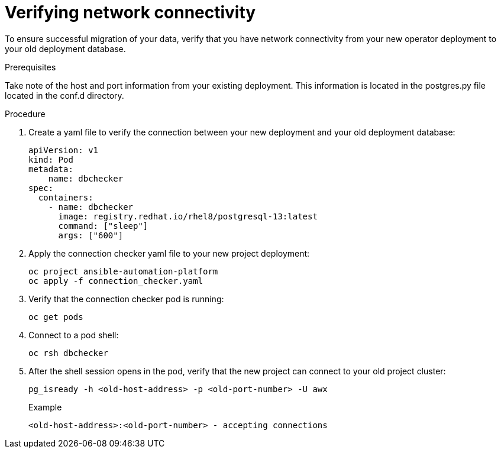[id="verify-network-connectivity_{context}"]

= Verifying network connectivity

[role=_abstract]

To ensure successful migration of your data, verify that you have network connectivity from your new operator deployment to your old deployment database.

.Prerequisites
Take note of the host and port information from your existing deployment. This information is located in the postgres.py file located in the conf.d directory.

.Procedure

. Create a yaml file to verify the connection between your new deployment and your old deployment database:
+
-----
apiVersion: v1
kind: Pod
metadata:
    name: dbchecker
spec:
  containers:
    - name: dbchecker
      image: registry.redhat.io/rhel8/postgresql-13:latest
      command: ["sleep"]
      args: ["600"]
-----
. Apply the connection checker yaml file to your new project deployment:
+
-----
oc project ansible-automation-platform
oc apply -f connection_checker.yaml
-----
. Verify that the connection checker pod is running:
+
-----
oc get pods
-----
. Connect to a pod shell:
+
-----
oc rsh dbchecker
-----
. After the shell session opens in the pod, verify that the new project can connect to your old project cluster:
+
-----
pg_isready -h <old-host-address> -p <old-port-number> -U awx
-----
+
.Example
-----
<old-host-address>:<old-port-number> - accepting connections
-----
